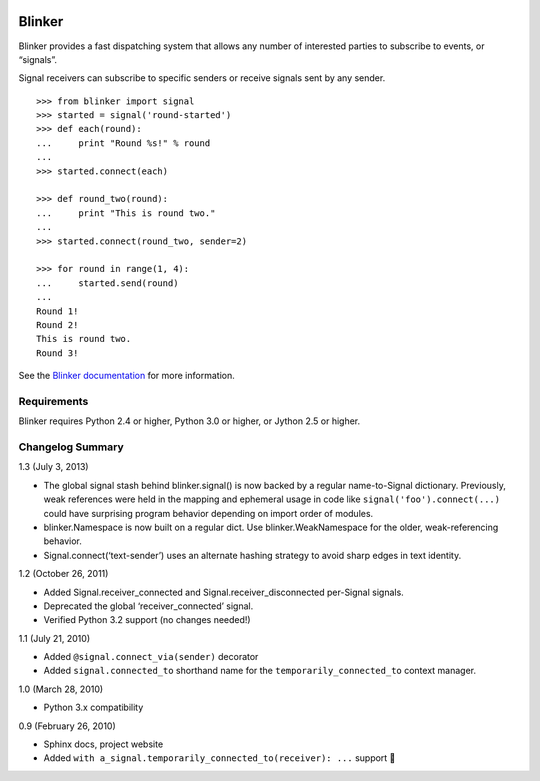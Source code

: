 |Build Status|

Blinker
=======

Blinker provides a fast dispatching system that allows any number of
interested parties to subscribe to events, or “signals”.

Signal receivers can subscribe to specific senders or receive signals
sent by any sender.

::

    >>> from blinker import signal
    >>> started = signal('round-started')
    >>> def each(round):
    ...     print "Round %s!" % round
    ...
    >>> started.connect(each)

    >>> def round_two(round):
    ...     print "This is round two."
    ...
    >>> started.connect(round_two, sender=2)

    >>> for round in range(1, 4):
    ...     started.send(round)
    ...
    Round 1!
    Round 2!
    This is round two.
    Round 3!

See the `Blinker documentation`_ for more information.

Requirements
------------

Blinker requires Python 2.4 or higher, Python 3.0 or higher, or Jython
2.5 or higher.

Changelog Summary
-----------------

1.3 (July 3, 2013)

-  The global signal stash behind blinker.signal() is now backed by a
   regular name-to-Signal dictionary. Previously, weak references were
   held in the mapping and ephemeral usage in code like
   ``signal('foo').connect(...)`` could have surprising program behavior
   depending on import order of modules.
-  blinker.Namespace is now built on a regular dict. Use
   blinker.WeakNamespace for the older, weak-referencing behavior.
-  Signal.connect(‘text-sender’) uses an alternate hashing strategy to
   avoid sharp edges in text identity.

1.2 (October 26, 2011)

-  Added Signal.receiver\_connected and Signal.receiver\_disconnected
   per-Signal signals.
-  Deprecated the global ‘receiver\_connected’ signal.
-  Verified Python 3.2 support (no changes needed!)

1.1 (July 21, 2010)

-  Added ``@signal.connect_via(sender)`` decorator
-  Added ``signal.connected_to`` shorthand name for the
   ``temporarily_connected_to`` context manager.

1.0 (March 28, 2010)

-  Python 3.x compatibility

0.9 (February 26, 2010)

-  Sphinx docs, project website
-  Added ``with a_signal.temporarily_connected_to(receiver): ...``
   support 

.. _Blinker documentation: https://pythonhosted.org/blinker/

.. |Build Status| image:: https://travis-ci.org/jek/blinker.svg?branch=master
   :target: https://travis-ci.org/jek/blinker